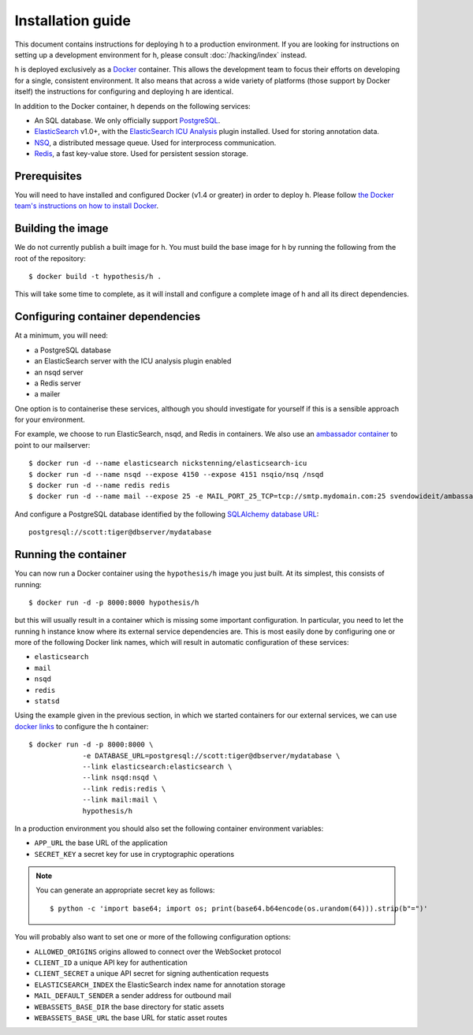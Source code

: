 Installation guide
##################

This document contains instructions for deploying h to a production environment.
If you are looking for instructions on setting up a development environment for
h, please consult :doc:`/hacking/index` instead.

h is deployed exclusively as a Docker_ container. This allows the development
team to focus their efforts on developing for a single, consistent environment.
It also means that across a wide variety of platforms (those support by Docker
itself) the instructions for configuring and deploying h are identical.

In addition to the Docker container, h depends on the following services:

-  An SQL database. We only officially support PostgreSQL_.
-  ElasticSearch_ v1.0+, with the `ElasticSearch ICU Analysis`_ plugin
   installed. Used for storing annotation data.
-  NSQ_, a distributed message queue. Used for interprocess communication.
-  Redis_, a fast key-value store. Used for persistent session storage.

.. _Docker: https://www.docker.com/
.. _PostgreSQL: http://www.postgresql.org/
.. _ElasticSearch: https://www.elastic.co/products/elasticsearch
.. _ElasticSearch ICU Analysis: https://github.com/elastic/elasticsearch-analysis-icu
.. _NSQ: http://nsq.io/
.. _Redis: http://redis.io/


Prerequisites
-------------

You will need to have installed and configured Docker (v1.4 or greater) in order
to deploy h. Please follow `the Docker team's instructions on how to install
Docker`_.

.. _the Docker team's instructions on how to install Docker: https://docs.docker.com/installation/


Building the image
------------------

We do not currently publish a built image for h. You must build the base image
for h by running the following from the root of the repository::

    $ docker build -t hypothesis/h .

This will take some time to complete, as it will install and configure a
complete image of h and all its direct dependencies.


Configuring container dependencies
----------------------------------

At a minimum, you will need:

-  a PostgreSQL database
-  an ElasticSearch server with the ICU analysis plugin enabled
-  an nsqd server
-  a Redis server
-  a mailer

One option is to containerise these services, although you should investigate
for yourself if this is a sensible approach for your environment.

For example, we choose to run ElasticSearch, nsqd, and Redis in containers. We
also use an `ambassador container`_ to point to our mailserver::

    $ docker run -d --name elasticsearch nickstenning/elasticsearch-icu
    $ docker run -d --name nsqd --expose 4150 --expose 4151 nsqio/nsq /nsqd
    $ docker run -d --name redis redis
    $ docker run -d --name mail --expose 25 -e MAIL_PORT_25_TCP=tcp://smtp.mydomain.com:25 svendowideit/ambassador

And configure a PostgreSQL database identified by the following `SQLAlchemy
database URL`_::

    postgresql://scott:tiger@dbserver/mydatabase

.. _ambassador container: https://docs.docker.com/articles/ambassador_pattern_linking/
.. _SQLAlchemy database URL: http://docs.sqlalchemy.org/en/latest/core/engines.html#database-urls


Running the container
---------------------

You can now run a Docker container using the ``hypothesis/h`` image you just
built. At its simplest, this consists of running::

    $ docker run -d -p 8000:8000 hypothesis/h

but this will usually result in a container which is missing some important
configuration. In particular, you need to let the running h instance know where
its external service dependencies are. This is most easily done by configuring
one or more of the following Docker link names, which will result in automatic
configuration of these services:

-  ``elasticsearch``
-  ``mail``
-  ``nsqd``
-  ``redis``
-  ``statsd``

Using the example given in the previous section, in which we started containers
for our external services, we can use `docker links`_ to configure the h
container::

    $ docker run -d -p 8000:8000 \
                 -e DATABASE_URL=postgresql://scott:tiger@dbserver/mydatabase \
                 --link elasticsearch:elasticsearch \
                 --link nsqd:nsqd \
                 --link redis:redis \
                 --link mail:mail \
                 hypothesis/h

.. _docker links: https://docs.docker.com/userguide/dockerlinks/

In a production environment you should also set the following container
environment variables:

-  ``APP_URL`` the base URL of the application
-  ``SECRET_KEY`` a secret key for use in cryptographic operations

.. note::
   You can generate an appropriate secret key as follows::

       $ python -c 'import base64; import os; print(base64.b64encode(os.urandom(64))).strip(b"=")'

You will probably also want to set one or more of the following configuration
options:

- ``ALLOWED_ORIGINS`` origins allowed to connect over the WebSocket protocol
- ``CLIENT_ID`` a unique API key for authentication
- ``CLIENT_SECRET`` a unique API secret for signing authentication requests
- ``ELASTICSEARCH_INDEX`` the ElasticSearch index name for annotation storage
- ``MAIL_DEFAULT_SENDER`` a sender address for outbound mail
- ``WEBASSETS_BASE_DIR`` the base directory for static assets
- ``WEBASSETS_BASE_URL`` the base URL for static asset routes
